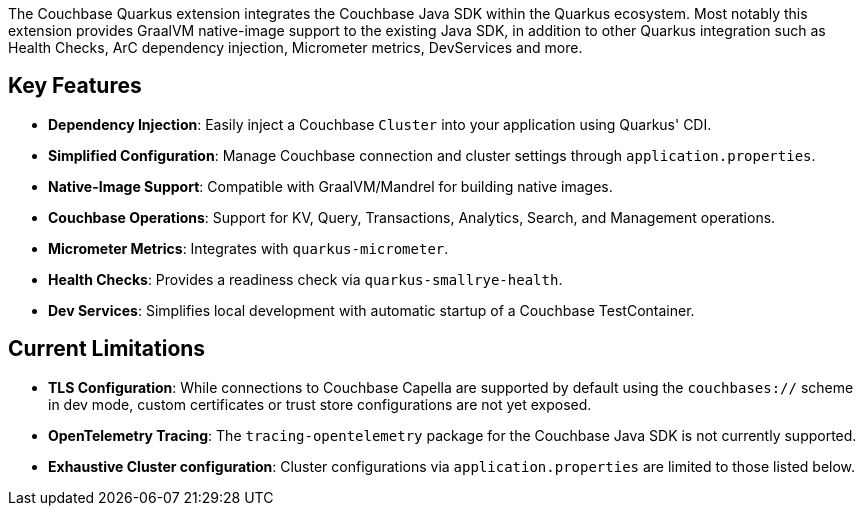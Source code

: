 
The Couchbase Quarkus extension integrates the Couchbase Java SDK within the Quarkus ecosystem.
Most notably this extension provides GraalVM native-image support to the existing Java SDK, in addition to other Quarkus integration such as Health Checks, ArC dependency injection, Micrometer metrics, DevServices and more.


== Key Features

* *Dependency Injection*: Easily inject a Couchbase `Cluster` into your application using Quarkus' CDI.
* *Simplified Configuration*: Manage Couchbase connection and cluster settings through `application.properties`.
* *Native-Image Support*: Compatible with GraalVM/Mandrel for building native images.
* *Couchbase Operations*: Support for KV, Query, Transactions, Analytics, Search, and Management operations.
* *Micrometer Metrics*: Integrates with `quarkus-micrometer`.
* *Health Checks*: Provides a readiness check via `quarkus-smallrye-health`.
* *Dev Services*: Simplifies local development with automatic startup of a Couchbase TestContainer.


== Current Limitations

* *TLS Configuration*: While connections to Couchbase Capella are supported by default using the `couchbases://` scheme in dev mode, custom certificates or trust store configurations are not yet exposed.
* *OpenTelemetry Tracing*: The `tracing-opentelemetry` package for the Couchbase Java SDK is not currently supported.
* *Exhaustive Cluster configuration*: Cluster configurations via `application.properties` are limited to those listed below.
